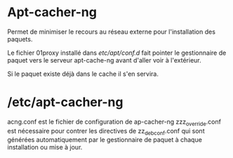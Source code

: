 * Apt-cacher-ng
Permet de minimiser le recours au réseau externe pour l'installation des paquets.

Le fichier 01proxy installé dans /etc/apt/conf.d/ fait pointer le gestionnaire de paquet vers le serveur apt-cache-ng avant d'aller voir à l'extérieur.

Si le paquet existe déjà dans le cache il s'en servira.

* /etc/apt-cacher-ng
acng.conf est le fichier de configuration de ap-cacher-ng
zzz_override.conf est nécessaire pour contrer les directives de zz_debconf.conf qui sont générées automatiquement par le gestionnaire de paquet à chaque installation ou mise à jour.

